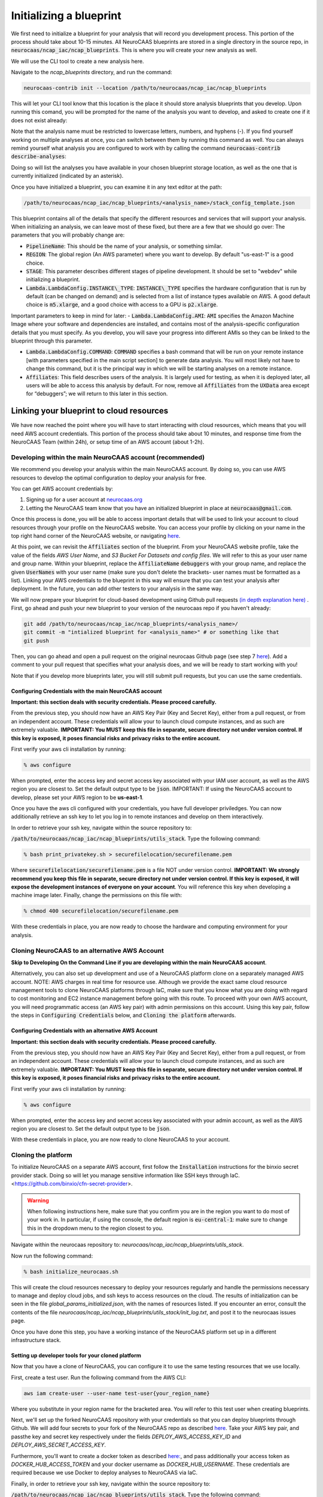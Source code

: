 Initializing a blueprint
========================

We first need to initialize a blueprint for your analysis that will record you development process.
This portion of the process should take about 10-15 minutes. 
All NeuroCAAS blueprints are stored in a single directory in the source repo, in 
:code:`neurocaas/ncap_iac/ncap_blueprints`. This is where you will create your new analysis as well.  

We will use the CLI tool to create a new analysis here. 

Navigate to the
`ncap_blueprints` directory, and run the command:

.. code-block:: bash

   neurocaas-contrib init --location /path/to/neurocaas/ncap_iac/ncap_blueprints

This will let your CLI tool know that this location is the place it should store analysis blueprints that you develop. 
Upon running this comand, you will be prompted for the name of the analysis you want to develop, and asked to create one if it does not exist already:

.. image:: ../images/init_write.png
   :width: 600

Note that the analysis name must be restricted to lowercase letters, numbers, and hyphens (-). 
If you find yourself working on multiple analyses at once, you can switch between them by running this command as well. 
You can always remind yourself what analysis you are configured to work with by calling the command :code:`neurocaas-contrib describe-analyses`:

.. image:: ../images/describe-analyses.png
   :width: 600

Doing so will list the analyses you have available in your chosen blueprint storage location, as well as the one that is currently initialized (indicated by an asterisk).

Once you have initialized a blueprint, you can examine it in any text editor at the path: 

.. code-block:: bash

   /path/to/neurocaas/ncap_iac/ncap_blueprints/<analysis_name>/stack_config_template.json

This blueprint contains all of the details that specify the different resources 
and services that will support your analysis. When initializing an analysis, 
we can leave most of these fixed, but there are a few that we should go over: 
The parameters that you will probably change are:

- :code:`PipelineName`: This should be the name of your analysis, or something similar. 

- :code:`REGION`: The global region (An AWS parameter) where you want to develop. By default "us-east-1" is a good choice.   

- :code:`STAGE`: This parameter describes different stages of pipeline development. It should be set to "webdev" while initializing a blueprint.

- :code:`Lambda.LambdaConfig.INSTANCE\_TYPE`: :code:`INSTANCE\_TYPE` specifies the hardware configuration that is run by default (can be changed on demand) and is selected from a list of instance types available on AWS. A good default choice is :code:`m5.xlarge`, and a good choice with access to a GPU is :code:`p2.xlarge`. 

Important parameters to keep in mind for later: 
- :code:`Lambda.LambdaConfig.AMI`: :code:`AMI` specifies the Amazon Machine Image where your software and dependencies are installed, and contains most of the analysis-specific configuration details that you must specify. As you develop, you will save your progress into different AMIs so they can be linked to the blueprint through this parameter. 

- :code:`Lambda.LambdaConfig.COMMAND`: :code:`COMMAND` specifies a bash command that will be run on your remote instance [with parameters specified in the main script section] to generate data analysis. You will most likely not have to change this command, but it is the principal way in which we will be starting analyses on a remote instance. 

- :code:`Affiliates`: This field describes users of the analysis. It is largely used for testing, as when it is deployed later, all users will be able to access this analysis by default. For now, remove all :code:`Affiliates` from the :code:`UXData` area except for “debuggers”; we will return to this later in this section.
 


Linking your blueprint to cloud resources
----------------------------------------- 

We have now reached the point where you will have to start interacting with cloud resources, which means that you will need AWS account credentials. 
This portion of the process should take about 10 minutes, and response time from the NeuroCAAS Team (within 24h), or setup time of an AWS account (about 1-2h). 

Developing within the main NeuroCAAS account (recommended)
~~~~~~~~~~~~~~~~~~~~~~~~~~~~~~~~~~~~~~~~~~~~~~~~~~~~~~~~~~
We recommend you develop your analysis within the main NeuroCAAS account. By doing so, you can use AWS resources to develop the optimal configuration to deploy your analysis for free. 

You can get AWS account credentials by: 

1. Signing up for a user account at `neurocaas.org <https://www.neurocaas.org/>`_  
2. Letting the NeuroCAAS team know that you have an initialized blueprint in place at :code:`neurocaas@gmail.com`. 

Once this process is done, you will be able to access important details that will be used to link your account to cloud resources through your profile on the NeuroCAAS website. You can access your profile by clicking on your name in the top right hand corner of the NeuroCAAS website, or navigating `here <http://www.neurocaas.org/profile/>`_.

At this point, we can revisit the :code:`Affiliates` section of the blueprint. From your NeuroCAAS website profile, take the value of the fields `AWS User Name`, and `S3 Bucket For Datasets and config files`. We will refer to this as your user name and group name. Within your blueprint, replace the :code:`AffiliateName` :code:`debuggers` with your group name, and replace the given :code:`UserNames` with your user name (make sure you don't delete the brackets- user names must be formatted as a list). Linking your AWS credentials to the blueprint in this way will ensure that you can test your analysis after deployment. In the future, you can add other testers to your analysis in the same way. 

We will now prepare your blueprint for cloud-based development using Github pull requests `(in depth explanation here) <https://blog.axosoft.com/learning-git-pull-request/>`_ . 
First, go ahead and push your new blueprint to your version of the neurocaas repo if you haven't already: 

.. code-block:: bash

    git add /path/to/neurocaas/ncap_iac/ncap_blueprints/<analysis_name>/
    git commit -m "intialized blueprint for <analysis_name>" # or something like that
    git push 

Then, you can go ahead and open a pull request on the original neurocaas Github page (see step 7 `here <https://jarv.is/notes/how-to-pull-request-fork-github/>`_).  
Add a comment to your pull request that specifies what your analysis does, and we will be ready to start working with you! 

Note that if you develop more blueprints later, you will still submit pull requests, but you can use the same credentials. 

Configuring Credentials with the main NeuroCAAS account
*******************************************************
**Important: this section deals with security credentials. Please proceed carefully.**

From the previous step, you should now have an AWS Key Pair (Key and Secret Key),
either from a pull request, or from an independent account. 
These credentials will allow your to launch cloud compute instances, 
and as such are extremely valuable. 
**IMPORTANT: You MUST keep this file
in separate, secure directory not under version control. If this key is
exposed, it poses financial risks and privacy risks to the entire account.** 

First verify your aws cli installation by running:

.. code-block:: bash

    % aws configure

When prompted, enter the access key and secret access key associated
with your IAM user account, as well as the AWS region you are closest
to. Set the default output type to be :code:`json`.
IMPORTANT: If using the NeuroCAAS account to develop, please set your
AWS region to be **us-east-1**.  

Once you have the aws cli configured with your credentials, you  
have full developer priviledges. You can now additionally retrieve 
an ssh key to let you log in to remote instances and develop on them interactively.

In order to retrieve your ssh key, navigate
within the source repository to:

:code:`/path/to/neurocaas/ncap_iac/ncap_blueprints/utils_stack`. Type the following
command:

.. code-block:: bash

    % bash print_privatekey.sh > securefilelocation/securefilename.pem

Where :code:`securefilelocation/securefilename.pem` is a file NOT under
version control. **IMPORTANT: We strongly recommend you keep this file
in separate, secure directory not under version control. If this key is
exposed, it will expose the development instances of everyone on your
account**. You will reference this key when developing a machine image
later. Finally, change the permissions on this file with:

.. code-block:: bash

    % chmod 400 securefilelocation/securefilename.pem


With these credentials in place, you are now ready to choose the hardware and computing environment for your analysis.     

Cloning NeuroCAAS to an alternative AWS Account
~~~~~~~~~~~~~~~~~~~~~~~~~~~~~~~~~~~~~
**Skip to Developing On the Command Line if you are developing within the main NeuroCAAS account**.

Alternatively, you can also set up development and use of a NeuroCAAS platform clone on a separately managed AWS account. NOTE: AWS charges in real time for resource use. Although we provide the exact same cloud resource management tools to clone NeuroCAAS platforms through IaC, make sure that you know what you are doing with regard to cost monitoring and EC2 instance management before going with this route.
To proceed with your own AWS account, you will need programmatic access (an AWS key pair) with admin permissions on this account. Using this key pair, follow the steps in :code:`Configuring Credentials` below, and :code:`Cloning the platform` afterwards. 

Configuring Credentials with an alternative AWS Account
*******************************************************

**Important: this section deals with security credentials. Please proceed carefully.**

From the previous step, you should now have an AWS Key Pair (Key and Secret Key),
either from a pull request, or from an independent account. 
These credentials will allow your to launch cloud compute instances, 
and as such are extremely valuable. 
**IMPORTANT: You MUST keep this file
in separate, secure directory not under version control. If this key is
exposed, it poses financial risks and privacy risks to the entire account.** 

First verify your aws cli installation by running:

.. code-block:: bash

    % aws configure

When prompted, enter the access key and secret access key associated
with your admin account, as well as the AWS region you are closest
to. Set the default output type to be :code:`json`.

With these credentials in place, you are now ready to clone NeuroCAAS to your account. 

Cloning the platform
~~~~~~~~~~~~~~~~~~~~
To initialize NeuroCAAS on a separate AWS account, first follow the :code:`Installation` instructions for
the binxio secret provider stack. Doing so will let you manage sensitive information like SSH keys through IaC. 
<https://github.com/binxio/cfn-secret-provider>. 

.. warning:: 

    When following instructions here, make sure that you confirm you are in the region you want to do most of your work in. In particular, if using the console, the default region is :code:`eu-central-1`: make sure to change this in the dropdown menu to the region closest to you. 
 
Navigate within the
neurocaas repository to: `neurocaas/ncap_iac/ncap_blueprints/utils_stack`.

Now run the following command:

.. code-block:: bash

    % bash initialize_neurocaas.sh

This will create the cloud resources necessary to deploy your resources
regularly and handle the permissions necessary to manage and deploy
cloud jobs, and ssh keys to access resources on the cloud. The results
of initialization can be seen in the file
`global_params_initialized.json`, with the names of resources listed. If
you encounter an error, consult the contents of the file
`neurocaas/ncap_iac/ncap_blueprints/utils_stack/init_log.txt`, and post
it to the neurocaas issues page.

Once you have done this step, you have a working instance of the NeuroCAAS platform set up in a different infrastructure stack. 

Setting up developer tools for your cloned platform
***************************************************

Now that you have a clone of NeuroCAAS, you can configure it to use the same testing resources that we use locally. 

First, create a test user. Run the following command from the AWS CLI: 

.. code-block::     

    aws iam create-user --user-name test-user{your_region_name} 

Where you substitute in your region name for the bracketed area. You will refer to this test user when creating blueprints.     

Next, we'll set up the forked NeuroCAAS repository with your credentials so that you can deploy blueprints through Github. 
We will add four secrets to your fork of the NeuroCAAS repo as described `here <https://docs.github.com/en/actions/security-guides/encrypted-secrets#creating-encrypted-secrets-for-a-repository>`_.
Take your AWS key pair, and passthe key and secret key respectively under the fields `DEPLOY_AWS_ACCESS_KEY_ID` and `DEPLOY_AWS_SECRET_ACCESS_KEY`. 

Furthermore, you'll want to create a docker token as described `here: <https://docs.docker.com/docker-hub/access-tokens/>`_, and pass additionally your access token as `DOCKER_HUB_ACCESS_TOKEN` and your docker username as `DOCKER_HUB_USERNAME`. These credentials are required because we use Docker to deploy analyses to NeuroCAAS via IaC.  


Finally, in order to retrieve your ssh key, navigate
within the source repository to:

:code:`/path/to/neurocaas/ncap_iac/ncap_blueprints/utils_stack`. Type the following
command:

.. code-block:: bash

    % bash print_privatekey.sh > securefilelocation/securefilename.pem

Where :code:`securefilelocation/securefilename.pem` is a file NOT under
version control. **IMPORTANT: We strongly recommend you keep this file
in separate, secure directory not under version control. If this key is
exposed, it will expose the development instances of everyone on your
account**. You will reference this key when developing a machine image
later. Finally, change the permissions on this file with:

.. code-block:: bash

    % chmod 400 securefilelocation/securefilename.pem

Cloning an existing analysis from the main repo to a cloned repo     
*****************************************************************

You can clone an analysis from the main NeuroCAAS analysis by modifying the blueprint for the analysis as follows: 

1. Change the given :code:`PipelineName` parameter: these are unique across all of AWS. 
2. Delete the security group given, and let it be autofilled by your NeuroCAAS account clone. 
3. Request that the AMI underlying the analysis be shared from the main account via a github issue.    
4. Open a pull request with the changed blueprint into your own repository, and comment on the pull request with the command: :code:`#deploy:{foldername}`, where foldername is replaced by the name of the folder where your blueprint is stored in `ncap_blueprints`.  Doing so will trigger an automatic deployment of this analysis on your account. 

